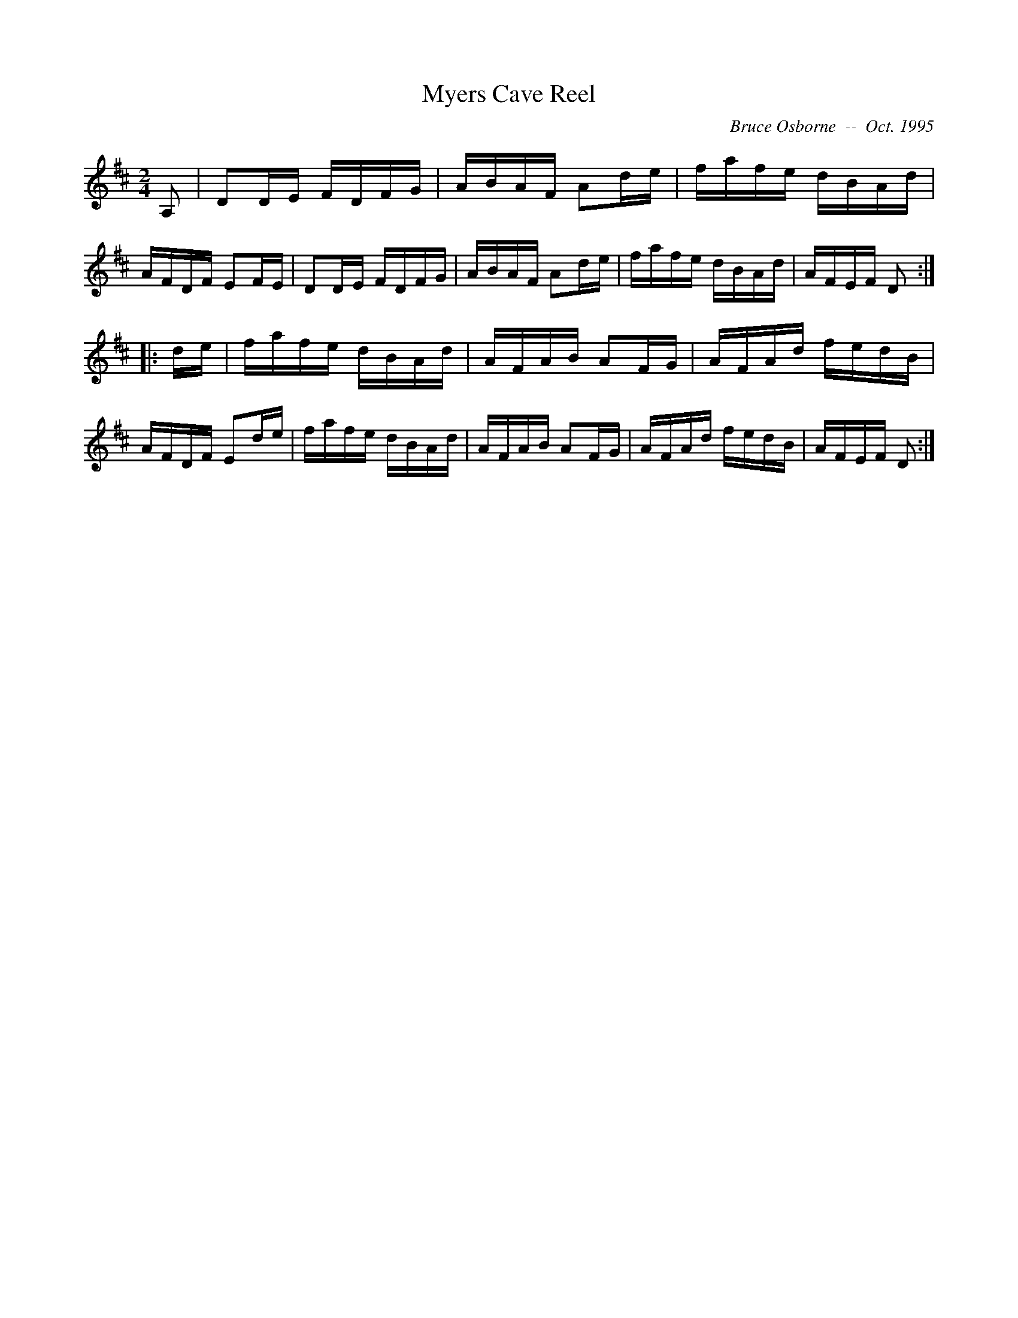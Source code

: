 X:129
T:Myers Cave Reel
R:reel
C:Bruce Osborne  --  Oct. 1995
Z:abc by bosborne@kos.net
M:2/4
L:1/8
K:D
A,|DD/E/ F/D/F/G/|A/B/A/F/ Ad/e/|f/a/f/e/ d/B/A/d/|A/F/D/F/ EF/E/|\
DD/E/ F/D/F/G/|A/B/A/F/ Ad/e/|f/a/f/e/ d/B/A/d/|A/F/E/F/ D:|
|:d/e/|f/a/f/e/ d/B/A/d/|A/F/A/B/ AF/G/|A/F/A/d/ f/e/d/B/|A/F/D/F/ Ed/e/|\
f/a/f/e/ d/B/A/d/|A/F/A/B/ AF/G/|A/F/A/d/ f/e/d/B/|A/F/E/F/ D:|

